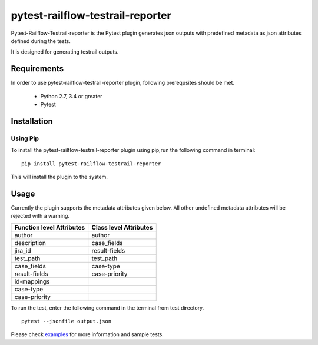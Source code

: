 pytest-railflow-testrail-reporter
=================================

|Testing| |Cov| |MIT license|

Pytest-Railflow-Testrail-reporter is the Pytest plugin generates json outputs with predefined metadata as json attributes defined during the tests.

It is designed for generating testrail outputs.

Requirements
------------

In order to use pytest-railflow-testrail-reporter plugin, following prerequsites should be met.

    - Python 2.7, 3.4 or greater   
    - Pytest

Installation
------------

Using Pip
~~~~~~~~~

To install the pytest-railflow-testrail-reporter plugin using pip,run the following command in terminal:

::

   pip install pytest-railflow-testrail-reporter

This will install the plugin to the system.

Usage
------

Currently the plugin supports the metadata attributes given below. All other undefined metadata attributes will be rejected with a warning.

=========================   ======================
Function level Attributes   Class level Attributes
=========================   ======================
author           			author
description      			case_fields
jira_id          			result-fields
test_path        			test_path
case_fields      			case-type
result-fields    			case-priority
id-mappings      
case-type        
case-priority    
=========================   ======================

To run the test, enter the following command in the terminal from test
directory.

::

   pytest --jsonfile output.json

Please check examples_ for more information and sample tests.




.. |Testing| image:: https://github.com/railflow/railflow-pytest-plugin/actions/workflows/testing.yml/badge.svg
   :target: https://github.com/railflow/railflow-pytest-plugin/actions/workflows/testing.yml
.. |Cov| image:: https://codecov.io/gh/railflow/railflow-pytest-plugin/branch/main/graph/badge.svg?token=7SB1JK4HWO
   :target: https://codecov.io/gh/railflow/railflow-pytest-plugin
.. |MIT license| image:: https://img.shields.io/badge/License-MIT-blue.svg
   :target: https://lbesson.mit-license.org/
.. _examples: https://github.com/railflow/railflow-pytest-plugin/tree/main/examples

